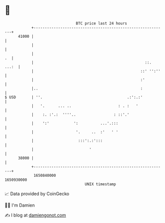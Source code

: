 * 👋

#+begin_example
                                   BTC price last 24 hours                    
               +------------------------------------------------------------+ 
         41000 |                                                            | 
               |                                                            | 
               |                                                         .  | 
               |                                                  ::. ...:  | 
               |                                                ::' '':''   | 
               |                                                :'          | 
               |..                                              :           | 
   $ USD       | ''.                                      .:':.:'           | 
               |   '.      ... ..                     : . :   '             | 
               |    :. :'.:  ''''..                 : ::'.'                 | 
               |    ':'           ':          ...'.:::                      | 
               |                   '.     ..  :'   ' '                      | 
               |                    :::':.:':::                             | 
               |                         '                                  | 
         38000 |                                                            | 
               +------------------------------------------------------------+ 
                1650840000                                        1650930000  
                                       UNIX timestamp                         
#+end_example
📈 Data provided by CoinGecko

🧑‍💻 I'm Damien

✍️ I blog at [[https://www.damiengonot.com][damiengonot.com]]

